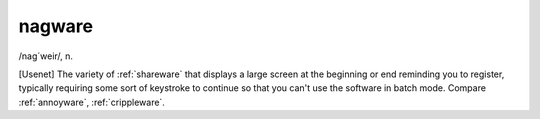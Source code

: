 .. _nagware:

============================================================
nagware
============================================================

/nag´weir/, n\.

[Usenet] The variety of :ref:`shareware` that displays a large screen at the beginning or end reminding you to register, typically requiring some sort of keystroke to continue so that you can't use the software in batch mode.
Compare :ref:`annoyware`\, :ref:`crippleware`\.

